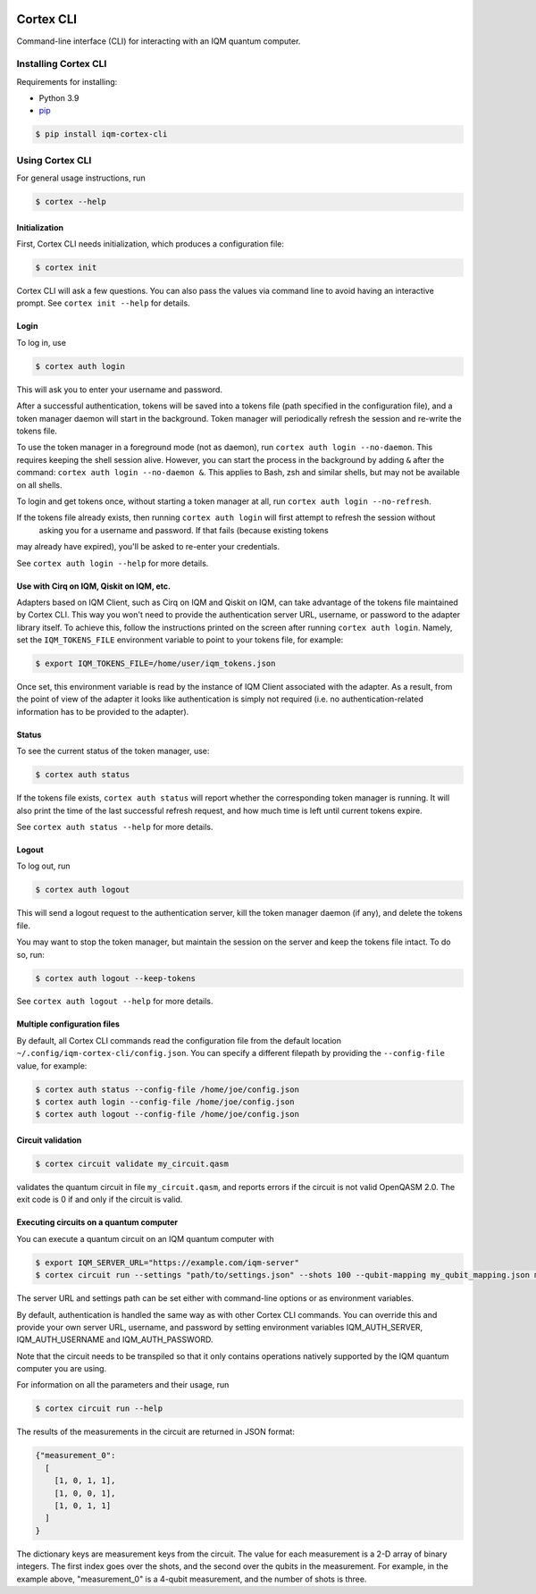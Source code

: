|CI badge| |Release badge|

.. |CI badge| image:: https://github.com/iqm-finland/cortex-cli/actions/workflows/ci.yml/badge.svg
.. |Release badge| image:: https://img.shields.io/github/release/iqm-finland/cortex-cli.svg

==========
Cortex CLI
==========

Command-line interface (CLI) for interacting with an IQM quantum computer.

Installing Cortex CLI
---------------------

Requirements for installing:

- Python 3.9
- `pip <https://pypi.org/project/pip/>`_

.. code-block:: bash

  $ pip install iqm-cortex-cli

Using Cortex CLI
----------------

For general usage instructions, run

.. code-block:: bash

  $ cortex --help

Initialization
^^^^^^^^^^^^^^

First, Cortex CLI needs initialization, which produces a configuration file:

.. code-block:: bash

  $ cortex init

Cortex CLI will ask a few questions. You can also pass the values via command line to avoid having an interactive
prompt. See ``cortex init --help`` for details.

Login
^^^^^

To log in, use

.. code-block:: bash

  $ cortex auth login

This will ask you to enter your username and password.

After a successful authentication, tokens will be saved into a tokens file (path specified in the configuration file),
and a token manager daemon will start in the background. Token manager will periodically refresh the session and
re-write the tokens file.

To use the token manager in a foreground mode (not as daemon), run ``cortex auth login --no-daemon``. This requires
keeping the shell session alive. However, you can start the process in the background by adding ``&`` after the
command: ``cortex auth login --no-daemon &``. This applies to Bash, zsh and similar shells, but may not be available
on all shells.

To login and get tokens once, without starting a token manager at all, run ``cortex auth login --no-refresh``.

If the tokens file already exists, then running ``cortex auth login`` will first attempt to refresh the session without
 asking you for a username and password. If that fails (because existing tokens
may already have expired), you'll be asked to re-enter your credentials.

See ``cortex auth login --help`` for more details.

Use with Cirq on IQM, Qiskit on IQM, etc.
^^^^^^^^^^^^^^^^^^^^^^^^^^^^^^^^^^^^^^^^^

Adapters based on IQM Client, such as Cirq on IQM and Qiskit on IQM, can take advantage of the tokens file maintained by
Cortex CLI. This way you won't need to provide the authentication server URL, username, or password to the adapter
library itself. To achieve this, follow the instructions printed on the screen after running ``cortex auth login``.
Namely, set the ``IQM_TOKENS_FILE`` environment variable to point to your tokens file, for example:

.. code-block:: bash

  $ export IQM_TOKENS_FILE=/home/user/iqm_tokens.json

Once set, this environment variable is read by the instance of IQM Client associated with the adapter. As a result,
from the point of view of the adapter it looks like authentication is simply not required (i.e. no
authentication-related information has to be provided to the adapter).

Status
^^^^^^

To see the current status of the token manager, use:

.. code-block:: bash

  $ cortex auth status

If the tokens file exists, ``cortex auth status`` will report whether the corresponding token
manager is running. It will also print the time of the last successful refresh request, and
how much time is left until current tokens expire.

See ``cortex auth status --help`` for more details.

Logout
^^^^^^

To log out, run

.. code-block:: bash

  $ cortex auth logout

This will send a logout request to the authentication server, kill the token manager daemon (if any), and delete the
tokens file.

You may want to stop the token manager, but maintain the session on the server and keep the tokens file intact.
To do so, run:

.. code-block:: bash

  $ cortex auth logout --keep-tokens

See ``cortex auth logout --help`` for more details.

Multiple configuration files
^^^^^^^^^^^^^^^^^^^^^^^^^^^^

By default, all Cortex CLI commands read the configuration file from the default location
``~/.config/iqm-cortex-cli/config.json``. You can specify a different filepath by providing the ``--config-file`` value,
for example:

.. code-block:: bash

  $ cortex auth status --config-file /home/joe/config.json
  $ cortex auth login --config-file /home/joe/config.json
  $ cortex auth logout --config-file /home/joe/config.json

Circuit validation
^^^^^^^^^^^^^^^^^^

.. code-block:: bash

  $ cortex circuit validate my_circuit.qasm

validates the quantum circuit in file ``my_circuit.qasm``, and reports errors if the circuit is not
valid OpenQASM 2.0. The exit code is 0 if and only if the circuit is valid.

Executing circuits on a quantum computer
^^^^^^^^^^^^^^^^^^^^^^^^^^^^^^^^^^^^^^^^

You can execute a quantum circuit on an IQM quantum computer with

.. code-block:: bash

  $ export IQM_SERVER_URL="https://example.com/iqm-server"
  $ cortex circuit run --settings "path/to/settings.json" --shots 100 --qubit-mapping my_qubit_mapping.json my_circuit.qasm

The server URL and settings path can be set either with command-line options or as environment variables.

By default, authentication is handled the same way as with other Cortex CLI commands. You can
override this and provide your own server URL, username, and password by setting environment
variables IQM_AUTH_SERVER, IQM_AUTH_USERNAME and IQM_AUTH_PASSWORD.

Note that the circuit needs to be transpiled so that it only contains operations natively supported by the IQM quantum
computer you are using.

For information on all the parameters and their usage, run

.. code-block:: bash

  $ cortex circuit run --help


The results of the measurements in the circuit are returned in JSON format:

.. code-block:: json

  {"measurement_0":
    [
      [1, 0, 1, 1],
      [1, 0, 0, 1],
      [1, 0, 1, 1]
    ]
  }

The dictionary keys are measurement keys from the circuit. The value for each measurement is a 2-D array of binary
integers. The first index goes over the shots, and the second over the qubits in the measurement. For example, in the
example above, "measurement_0" is a 4-qubit measurement, and the number of shots is three.

